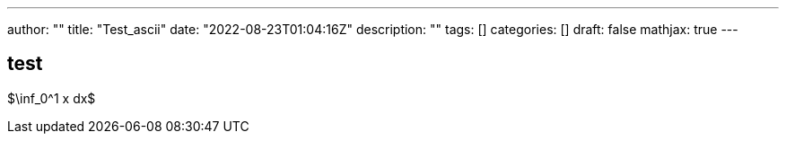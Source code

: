 ---
author: ""
title: "Test_ascii"
date: "2022-08-23T01:04:16Z"
description: ""
tags: []
categories: []
draft: false
mathjax: true
---

== test

$\inf_0^1 x dx$
